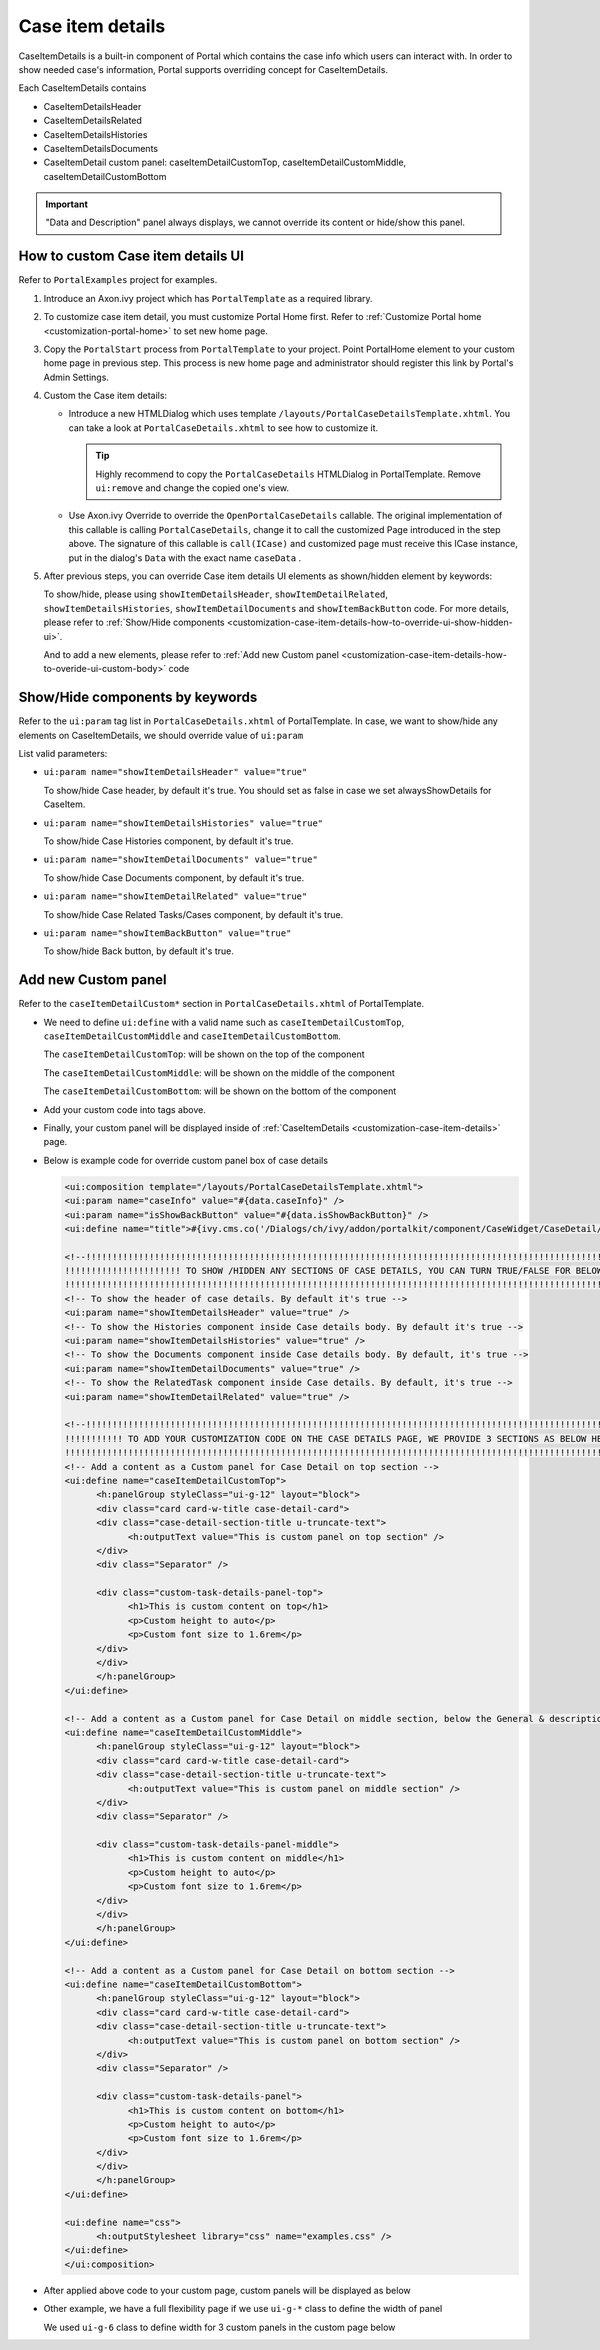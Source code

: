 .. _customization-case-item-details:

Case item details
=================

CaseItemDetails is a built-in component of Portal which contains the
case info which users can interact with. In order to show needed case's
information, Portal supports overriding concept for CaseItemDetails.

Each CaseItemDetails contains

-  CaseItemDetailsHeader

-  CaseItemDetailsRelated

-  CaseItemDetailsHistories

-  CaseItemDetailsDocuments

-  CaseItemDetail custom panel: caseItemDetailCustomTop,
   caseItemDetailCustomMiddle, caseItemDetailCustomBottom

|case-standard|

.. important:: "Data and Description" panel always displays, we cannot override its
                 content or hide/show this panel.
   
.. _customization-case-item-details-how-to-override-ui:

How to custom Case item details UI
----------------------------------

Refer to ``PortalExamples`` project for examples.

1. Introduce an Axon.ivy project which has ``PortalTemplate`` as a
   required library.

2. To customize case item detail, you must customize Portal Home first.
   Refer to :ref:`Customize Portal
   home <customization-portal-home>` to set new home
   page.

3. Copy the ``PortalStart`` process from ``PortalTemplate`` to your
   project. Point PortalHome element to your custom home page in
   previous step. This process is new home page and administrator should
   register this link by Portal's Admin Settings.

4. Custom the Case item details:

   -  Introduce a new HTMLDialog which uses template
      ``/layouts/PortalCaseDetailsTemplate.xhtml``. You can take a look
      at ``PortalCaseDetails.xhtml`` to see how to customize it.

      .. tip:: Highly recommend to copy the ``PortalCaseDetails`` HTMLDialog
            in PortalTemplate. Remove ``ui:remove`` and change the copied
            one's view.

   -  Use Axon.ivy Override to override the
      ``OpenPortalCaseDetails`` callable. The original implementation of this
      callable is calling ``PortalCaseDetails``, change it to call the customized
      Page introduced in the step above. The signature of this callable is
      ``call(ICase)`` and customized page must receive this ICase instance, put in
      the dialog's ``Data`` with the exact name ``caseData`` .

5. After previous steps, you can override Case item details UI elements
   as shown/hidden element by keywords:

   To show/hide, please using ``showItemDetailsHeader``,
   ``showItemDetailRelated``, ``showItemDetailsHistories``,
   ``showItemDetailDocuments`` and ``showItemBackButton`` code. For more details, please refer to
   :ref:`Show/Hide
   components <customization-case-item-details-how-to-override-ui-show-hidden-ui>`.

   And to add a new elements, please refer to :ref:`Add new Custom
   panel <customization-case-item-details-how-to-overide-ui-custom-body>`
   code

.. _customization-case-item-details-how-to-override-ui-show-hidden-ui:

Show/Hide components by keywords
--------------------------------

Refer to the ``ui:param`` tag list in ``PortalCaseDetails.xhtml`` of
PortalTemplate. In case, we want to show/hide any elements on
CaseItemDetails, we should override value of ``ui:param``

List valid parameters:

-  ``ui:param name="showItemDetailsHeader" value="true"``

   To show/hide Case header, by default it's true. You should set as
   false in case we set alwaysShowDetails for CaseItem.

-  ``ui:param name="showItemDetailsHistories" value="true"``

   To show/hide Case Histories component, by default it's true.

-  ``ui:param name="showItemDetailDocuments" value="true"``

   To show/hide Case Documents component, by default it's true.

-  ``ui:param name="showItemDetailRelated" value="true"``

   To show/hide Case Related Tasks/Cases component, by default it's
   true.

-  ``ui:param name="showItemBackButton" value="true"``

   To show/hide Back button, by default it's true.

.. _customization-case-item-details-how-to-overide-ui-custom-body:

Add new Custom panel
--------------------

Refer to the ``caseItemDetailCustom*`` section in
``PortalCaseDetails.xhtml`` of PortalTemplate.

-  We need to define ``ui:define`` with a valid name such as
   ``caseItemDetailCustomTop``, ``caseItemDetailCustomMiddle`` and
   ``caseItemDetailCustomBottom``.

   The ``caseItemDetailCustomTop``: will be shown on the top of the
   component

   The ``caseItemDetailCustomMiddle``: will be shown on the middle of
   the component

   The ``caseItemDetailCustomBottom``: will be shown on the bottom of
   the component

-  Add your custom code into tags above.

-  Finally, your custom panel will be displayed inside of
   :ref:`CaseItemDetails <customization-case-item-details>`
   page.

-  Below is example code for override custom panel box of case details

   .. code-block:: html
      
      <ui:composition template="/layouts/PortalCaseDetailsTemplate.xhtml">
      <ui:param name="caseInfo" value="#{data.caseInfo}" />
      <ui:param name="isShowBackButton" value="#{data.isShowBackButton}" />
      <ui:define name="title">#{ivy.cms.co('/Dialogs/ch/ivy/addon/portalkit/component/CaseWidget/CaseDetail/CaseDetailTitle')}</ui:define>

      <!--!!!!!!!!!!!!!!!!!!!!!!!!!!!!!!!!!!!!!!!!!!!!!!!!!!!!!!!!!!!!!!!!!!!!!!!!!!!!!!!!!!!!!!!!!!!!!!!!!!!!!!!!!!!!!!!!!!!!!!!!!!!!!!! 
      !!!!!!!!!!!!!!!!!!!!!! TO SHOW /HIDDEN ANY SECTIONS OF CASE DETAILS, YOU CAN TURN TRUE/FALSE FOR BELOW PARAMETERS !!!!!!!!!!!!!!!!!
      !!!!!!!!!!!!!!!!!!!!!!!!!!!!!!!!!!!!!!!!!!!!!!!!!!!!!!!!!!!!!!!!!!!!!!!!!!!!!!!!!!!!!!!!!!!!!!!!!!!!!!!!!!!!!!!!!!!!!!!!!!!!!!!!-->
      <!-- To show the header of case details. By default it's true -->
      <ui:param name="showItemDetailsHeader" value="true" />
      <!-- To show the Histories component inside Case details body. By default it's true -->
      <ui:param name="showItemDetailsHistories" value="true" />
      <!-- To show the Documents component inside Case details body. By default, it's true -->
      <ui:param name="showItemDetailDocuments" value="true" />
      <!-- To show the RelatedTask component inside Case details. By default, it's true -->
      <ui:param name="showItemDetailRelated" value="true" />

      <!--!!!!!!!!!!!!!!!!!!!!!!!!!!!!!!!!!!!!!!!!!!!!!!!!!!!!!!!!!!!!!!!!!!!!!!!!!!!!!!!!!!!!!!!!!!!!!!!!!!!!!!!!!!!!!!!!!!!!!!!!!!!!!!! 
      !!!!!!!!!!! TO ADD YOUR CUSTOMIZATION CODE ON THE CASE DETAILS PAGE, WE PROVIDE 3 SECTIONS AS BELOW HELP YOU CAN DO IT !!!!!!!!!!!!
      !!!!!!!!!!!!!!!!!!!!!!!!!!!!!!!!!!!!!!!!!!!!!!!!!!!!!!!!!!!!!!!!!!!!!!!!!!!!!!!!!!!!!!!!!!!!!!!!!!!!!!!!!!!!!!!!!!!!!!!!!!!!!!!!-->
      <!-- Add a content as a Custom panel for Case Detail on top section -->
      <ui:define name="caseItemDetailCustomTop">
            <h:panelGroup styleClass="ui-g-12" layout="block">
            <div class="card card-w-title case-detail-card">
            <div class="case-detail-section-title u-truncate-text">
                  <h:outputText value="This is custom panel on top section" />
            </div>
            <div class="Separator" />

            <div class="custom-task-details-panel-top">
                  <h1>This is custom content on top</h1>
                  <p>Custom height to auto</p>
                  <p>Custom font size to 1.6rem</p>
            </div>
            </div>
            </h:panelGroup>
      </ui:define>

      <!-- Add a content as a Custom panel for Case Detail on middle section, below the General & description box -->
      <ui:define name="caseItemDetailCustomMiddle">
            <h:panelGroup styleClass="ui-g-12" layout="block">
            <div class="card card-w-title case-detail-card">
            <div class="case-detail-section-title u-truncate-text">
                  <h:outputText value="This is custom panel on middle section" />
            </div>
            <div class="Separator" />

            <div class="custom-task-details-panel-middle">
                  <h1>This is custom content on middle</h1>
                  <p>Custom height to auto</p>
                  <p>Custom font size to 1.6rem</p>
            </div>
            </div>
            </h:panelGroup>
      </ui:define>

      <!-- Add a content as a Custom panel for Case Detail on bottom section -->
      <ui:define name="caseItemDetailCustomBottom">
            <h:panelGroup styleClass="ui-g-12" layout="block">
            <div class="card card-w-title case-detail-card">
            <div class="case-detail-section-title u-truncate-text">
                  <h:outputText value="This is custom panel on bottom section" />
            </div>
            <div class="Separator" />

            <div class="custom-task-details-panel">
                  <h1>This is custom content on bottom</h1>
                  <p>Custom height to auto</p>
                  <p>Custom font size to 1.6rem</p>
            </div>
            </div>
            </h:panelGroup>
      </ui:define>

      <ui:define name="css">
            <h:outputStylesheet library="css" name="examples.css" />
      </ui:define>
      </ui:composition>

   ..

-  After applied above code to your custom page, custom panels will be
   displayed as below

   |case-customized|

-  Other example, we have a full flexibility page if we use ``ui-g-*``
   class to define the width of panel

   We used ``ui-g-6`` class to define width for 3 custom panels in the
   custom page below

   |case-customized-fit|

.. |case-standard| image:: images/case-item-details/case-standard.png
.. |case-customized| image:: images/case-item-details/case-customized.png
.. |case-customized-fit| image:: images/case-item-details/case-customized-fit.png

